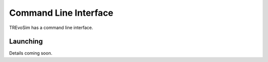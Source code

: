 .. _commandline:

Command Line Interface 
=======================

TREvoSim has a command line interface. 

Launching 
---------

Details coming soon.
